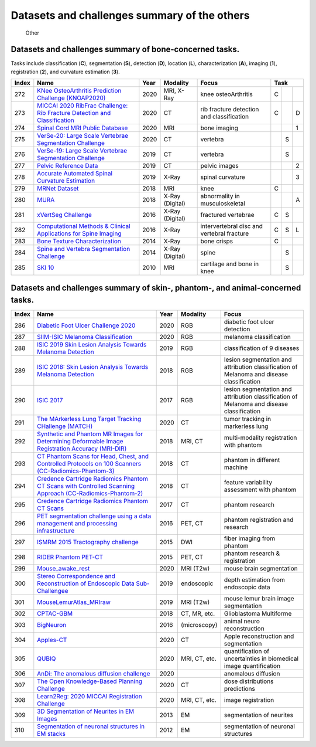 
Datasets and challenges summary of the others
===========================================================


.. figure:: figures/other.png
    :alt: Other

    Other



Datasets and challenges summary of bone-concerned tasks.
````````````````````````````````````````````````````````

Tasks include classification (**C**), segmentation (**S**), detection (**D**), location (**L**), characterization (**A**), imaging (**1**), registration (**2**), and curvature estimation (**3**).

+-----------+--------------------------------------------------------------------------------------------------------------------+----------+-----------------+--------------------------------------------+----------+-----+-----+
| **Index** |                                                      **Name**                                                      | **Year** |  **Modality**   |                 **Focus**                  | **Task**             |
+===========+====================================================================================================================+==========+=================+============================================+==========+=====+=====+
| 272       | `KNee OsteoArthritis Prediction Challenge (KNOAP2020) <https://knoap2020.grand-challenge.org/>`_                   | 2020     | MRI, X-Ray      | knee osteoArthritis                        | C        |     |     |
+-----------+--------------------------------------------------------------------------------------------------------------------+----------+-----------------+--------------------------------------------+----------+-----+-----+
| 273       | `MICCAI 2020 RibFrac Challenge: Rib Fracture Detection and Classification <https://ribfrac.grand-challenge.org/>`_ | 2020     | CT              | rib fracture detection and classification  | C        |     | D   |
+-----------+--------------------------------------------------------------------------------------------------------------------+----------+-----------------+--------------------------------------------+----------+-----+-----+
| 274       | `Spinal Cord MRI Public Database <https://openneuro.org/datasets/ds002900>`_                                       | 2020     | MRI             | bone imaging                               |          |     | 1   |
+-----------+--------------------------------------------------------------------------------------------------------------------+----------+-----------------+--------------------------------------------+----------+-----+-----+
| 275       | `VerSe-20: Large Scale Vertebrae Segmentation Challenge <https://verse2019.grand-challenge.org/>`_                 | 2020     | CT              | vertebra                                   |          | S   |     |
+-----------+--------------------------------------------------------------------------------------------------------------------+----------+-----------------+--------------------------------------------+----------+-----+-----+
| 276       | `VerSe-19: Large Scale Vertebrae Segmentation Challenge <https://verse2019.grand-challenge.org/>`_                 | 2019     | CT              | vertebra                                   |          | S   |     |
+-----------+--------------------------------------------------------------------------------------------------------------------+----------+-----------------+--------------------------------------------+----------+-----+-----+
| 277       | `Pelvic Reference Data <https://wiki.cancerimagingarchive.net/display/Public/Pelvic+Reference+Data>`_              | 2019     | CT              | pelvic images                              |          |     | 2   |
+-----------+--------------------------------------------------------------------------------------------------------------------+----------+-----------------+--------------------------------------------+----------+-----+-----+
| 278       | `Accurate Automated Spinal Curvature Estimation <https://aasce19.grand-challenge.org/>`_                           | 2019     | X-Ray           | spinal curvature                           |          |     | 3   |
+-----------+--------------------------------------------------------------------------------------------------------------------+----------+-----------------+--------------------------------------------+----------+-----+-----+
| 279       | `MRNet Dataset <https://stanfordmlgroup.github.io/competitions/mrnet/>`_                                           | 2018     | MRI             | knee                                       | C        |     |     |
+-----------+--------------------------------------------------------------------------------------------------------------------+----------+-----------------+--------------------------------------------+----------+-----+-----+
| 280       | `MURA <https://stanfordmlgroup.github.io/competitions/mura/>`_                                                     | 2018     | X-Ray (Digital) | abnormality in musculoskeletal             |          |     | A   |
+-----------+--------------------------------------------------------------------------------------------------------------------+----------+-----------------+--------------------------------------------+----------+-----+-----+
| 281       | `xVertSeg Challenge <http://lit.fe.uni-lj.si/xVertSeg/>`_                                                          | 2016     | X-Ray (Digital) | fractured vertebrae                        | C        | S   |     |
+-----------+--------------------------------------------------------------------------------------------------------------------+----------+-----------------+--------------------------------------------+----------+-----+-----+
| 282       | `Computational Methods & Clinical Applications for Spine Imaging <https://csi2016.wordpress.com/challenge/>`_      | 2016     | X-Ray           | intervertebral disc and vertebral fracture | C        | S   | L   |
+-----------+--------------------------------------------------------------------------------------------------------------------+----------+-----------------+--------------------------------------------+----------+-----+-----+
| 283       | `Bone Texture Characterization <https://ieeexplore.ieee.org/document/7163803>`_                                    | 2014     | X-Ray           | bone crisps                                | C        |     |     |
+-----------+--------------------------------------------------------------------------------------------------------------------+----------+-----------------+--------------------------------------------+----------+-----+-----+
| 284       | `Spine and Vertebra Segmentation Challenge <http://spineweb.digitalimaginggroup.ca/spineweb/>`_                    | 2014     | X-Ray (Digital) | spine                                      |          | S   |     |
+-----------+--------------------------------------------------------------------------------------------------------------------+----------+-----------------+--------------------------------------------+----------+-----+-----+
| 285       | `SKI 10 <http://www.ski10.org/>`_                                                                                  | 2010     | MRI             | cartilage and bone in knee                 |          | S   |     |
+-----------+--------------------------------------------------------------------------------------------------------------------+----------+-----------------+--------------------------------------------+----------+-----+-----+


Datasets and challenges summary of skin-, phantom-, and animal-concerned tasks.
```````````````````````````````````````````````````````````````````````````````



+-----------+-------------------------------------------------------------------------------------------------------------------------------------------------------------------------------------------+----------+---------------+-------------------------------------------------------------------------------------------+
| **Index** |                                                                                         **Name**                                                                                          | **Year** | **Modality**  |                                         **Focus**                                         |
+===========+===========================================================================================================================================================================================+==========+===============+===========================================================================================+
| 286       | `Diabetic Foot Ulcer Challenge 2020 <https://dfu2020.grand-challenge.org/>`_                                                                                                              | 2020     | RGB           | diabetic foot ulcer detection                                                             |
+-----------+-------------------------------------------------------------------------------------------------------------------------------------------------------------------------------------------+----------+---------------+-------------------------------------------------------------------------------------------+
| 287       | `SIIM-ISIC Melanoma Classification <https://www.kaggle.com/c/siim-isic-melanoma-classification>`_                                                                                         | 2020     | RGB           | melanoma classification                                                                   |
+-----------+-------------------------------------------------------------------------------------------------------------------------------------------------------------------------------------------+----------+---------------+-------------------------------------------------------------------------------------------+
| 288       | `ISIC 2019 Skin Lesion Analysis Towards Melanoma Detection <https://challenge2019.isic-archive.com/>`_                                                                                    | 2019     | RGB           | classification of 9 diseases                                                              |
+-----------+-------------------------------------------------------------------------------------------------------------------------------------------------------------------------------------------+----------+---------------+-------------------------------------------------------------------------------------------+
| 289       | `ISIC 2018: Skin Lesion Analysis Towards Melanoma Detection <https://challenge2018.isic-archive.com/>`_                                                                                   | 2018     | RGB           | lesion segmentation and attribution classification of Melanoma and disease classification |
+-----------+-------------------------------------------------------------------------------------------------------------------------------------------------------------------------------------------+----------+---------------+-------------------------------------------------------------------------------------------+
| 290       | `ISIC 2017 <https://challenge.isic-archive.com/landing/2017>`_                                                                                                                            | 2017     | RGB           | lesion segmentation and attribution classification of Melanoma and disease classification |
+-----------+-------------------------------------------------------------------------------------------------------------------------------------------------------------------------------------------+----------+---------------+-------------------------------------------------------------------------------------------+
| 291       | `The MArkerless Lung Target Tracking CHallenge (MATCH) <https://www.aapm.org/GrandChallenge/MATCH/>`_                                                                                     | 2020     | CT            | tumor tracking in markerless lung                                                         |
+-----------+-------------------------------------------------------------------------------------------------------------------------------------------------------------------------------------------+----------+---------------+-------------------------------------------------------------------------------------------+
| 292       | `Synthetic and Phantom MR Images for Determining Deformable Image Registration Accuracy (MRI-DIR) <https://wiki.cancerimagingarchive.net/pages/viewpage.action?pageId=37224702>`_         | 2018     | MRI, CT       | multi-modality registration with phantom                                                  |
+-----------+-------------------------------------------------------------------------------------------------------------------------------------------------------------------------------------------+----------+---------------+-------------------------------------------------------------------------------------------+
| 293       | `CT Phantom Scans for Head, Chest, and Controlled Protocols on 100 Scanners (CC-Radiomics-Phantom-3) <https://wiki.cancerimagingarchive.net/pages/viewpage.action?pageId=46334020>`_      | 2018     | CT            | phantom in different machine                                                              |
+-----------+-------------------------------------------------------------------------------------------------------------------------------------------------------------------------------------------+----------+---------------+-------------------------------------------------------------------------------------------+
| 294       | `Credence Cartridge Radiomics Phantom CT Scans with Controlled Scanning Approach (CC-Radiomics-Phantom-2) <https://wiki.cancerimagingarchive.net/pages/viewpage.action?pageId=39879218>`_ | 2018     | CT            | feature variability assessment with phantom                                               |
+-----------+-------------------------------------------------------------------------------------------------------------------------------------------------------------------------------------------+----------+---------------+-------------------------------------------------------------------------------------------+
| 295       | `Credence Cartridge Radiomics Phantom CT Scans <https://wiki.cancerimagingarchive.net/display/Public/Credence+Cartridge+Radiomics+Phantom+CT+Scans>`_                                     | 2017     | CT            | phantom research                                                                          |
+-----------+-------------------------------------------------------------------------------------------------------------------------------------------------------------------------------------------+----------+---------------+-------------------------------------------------------------------------------------------+
| 296       | `PET segmentation challenge using a data management and processing infrastructure <https://portal.fli-iam.irisa.fr/petseg-challenge/overview>`_                                           | 2016     | PET, CT       | phantom registration and research                                                         |
+-----------+-------------------------------------------------------------------------------------------------------------------------------------------------------------------------------------------+----------+---------------+-------------------------------------------------------------------------------------------+
| 297       | `ISMRM 2015 Tractography challenge <http://www.tractometer.org/ismrm_2015_challenge/>`_                                                                                                   | 2015     | DWI           | fiber imaging from phantom                                                                |
+-----------+-------------------------------------------------------------------------------------------------------------------------------------------------------------------------------------------+----------+---------------+-------------------------------------------------------------------------------------------+
| 298       | `RIDER Phantom PET-CT <https://wiki.cancerimagingarchive.net/display/Public/RIDER+Phantom+PET-CT>`_                                                                                       | 2015     | PET, CT       | phantom research & registration                                                           |
+-----------+-------------------------------------------------------------------------------------------------------------------------------------------------------------------------------------------+----------+---------------+-------------------------------------------------------------------------------------------+
| 299       | `Mouse\_awake\_rest <https://openneuro.org/datasets/ds002551/versions/1.0.0>`_                                                                                                            | 2020     | MRI (T2w)     | mouse brain segmentation                                                                  |
+-----------+-------------------------------------------------------------------------------------------------------------------------------------------------------------------------------------------+----------+---------------+-------------------------------------------------------------------------------------------+
| 300       | `Stereo Correspondence and Reconstruction of Endoscopic Data Sub-Challengee <https://endovissub2019-scared.grand-challenge.org>`_                                                         | 2019     | endoscopic    | depth estimation from endoscopic data                                                     |
+-----------+-------------------------------------------------------------------------------------------------------------------------------------------------------------------------------------------+----------+---------------+-------------------------------------------------------------------------------------------+
| 301       | `MouseLemurAtlas\_MRIraw <https://openneuro.org/datasets/ds001945/versions/1.0.0>`_                                                                                                       | 2019     | MRI (T2w)     | mouse lemur brain image segmentation                                                      |
+-----------+-------------------------------------------------------------------------------------------------------------------------------------------------------------------------------------------+----------+---------------+-------------------------------------------------------------------------------------------+
| 302       | `CPTAC-GBM <https://wiki.cancerimagingarchive.net/display/Public/CPTAC-GBM>`_                                                                                                             | 2018     | CT, MR, etc.  | Glioblastoma Multiforme                                                                   |
+-----------+-------------------------------------------------------------------------------------------------------------------------------------------------------------------------------------------+----------+---------------+-------------------------------------------------------------------------------------------+
| 303       | `BigNeuron <https://alleninstitute.org/bigneuron/about/>`_                                                                                                                                | 2016     | (microscopy)  | animal neuro reconstruction                                                               |
+-----------+-------------------------------------------------------------------------------------------------------------------------------------------------------------------------------------------+----------+---------------+-------------------------------------------------------------------------------------------+
| 304       | `Apples-CT <https://apples-ct.grand-challenge.org/>`_                                                                                                                                     | 2020     | CT            | Apple reconstruction and segmentation                                                     |
+-----------+-------------------------------------------------------------------------------------------------------------------------------------------------------------------------------------------+----------+---------------+-------------------------------------------------------------------------------------------+
| 305       | `QUBIQ <https://qubiq.grand-challenge.org/>`_                                                                                                                                             | 2020     | MRI, CT, etc. | quantification of uncertainties in biomedical image quantification                        |
+-----------+-------------------------------------------------------------------------------------------------------------------------------------------------------------------------------------------+----------+---------------+-------------------------------------------------------------------------------------------+
| 306       | `AnDi: The anomalous diffusion challenge <https://competitions.codalab.org/competitions/23601>`_                                                                                          | 2020     |               | anomalous diffusion                                                                       |
+-----------+-------------------------------------------------------------------------------------------------------------------------------------------------------------------------------------------+----------+---------------+-------------------------------------------------------------------------------------------+
| 307       | `The Open Knowledge-Based Planning Challenge <https://www.aapm.org/GrandChallenge/OpenKBP/>`_                                                                                             | 2020     | CT            | dose distributions predictions                                                            |
+-----------+-------------------------------------------------------------------------------------------------------------------------------------------------------------------------------------------+----------+---------------+-------------------------------------------------------------------------------------------+
| 308       | `Learn2Reg: 2020 MICCAI Registration Challenge <https://learn2reg.grand-challenge.org/>`_                                                                                                 | 2020     | MRI, CT, etc. | image registration                                                                        |
+-----------+-------------------------------------------------------------------------------------------------------------------------------------------------------------------------------------------+----------+---------------+-------------------------------------------------------------------------------------------+
| 309       | `3D Segmentation of Neurites in EM Images <http://brainiac2.mit.edu/SNEMI3D/>`_                                                                                                           | 2013     | EM            | segmentation of neurites                                                                  |
+-----------+-------------------------------------------------------------------------------------------------------------------------------------------------------------------------------------------+----------+---------------+-------------------------------------------------------------------------------------------+
| 310       | `Segmentation of neuronal structures in EM stacks <http://brainiac2.mit.edu/isbi_challenge/>`_                                                                                            | 2012     | EM            | segmentation of neuronal structures                                                       |
+-----------+-------------------------------------------------------------------------------------------------------------------------------------------------------------------------------------------+----------+---------------+-------------------------------------------------------------------------------------------+

